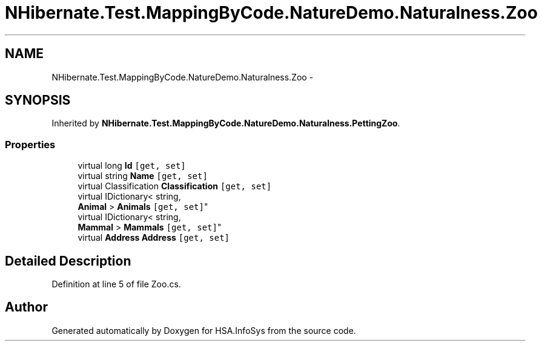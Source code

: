 .TH "NHibernate.Test.MappingByCode.NatureDemo.Naturalness.Zoo" 3 "Fri Jul 5 2013" "Version 1.0" "HSA.InfoSys" \" -*- nroff -*-
.ad l
.nh
.SH NAME
NHibernate.Test.MappingByCode.NatureDemo.Naturalness.Zoo \- 
.SH SYNOPSIS
.br
.PP
.PP
Inherited by \fBNHibernate\&.Test\&.MappingByCode\&.NatureDemo\&.Naturalness\&.PettingZoo\fP\&.
.SS "Properties"

.in +1c
.ti -1c
.RI "virtual long \fBId\fP\fC [get, set]\fP"
.br
.ti -1c
.RI "virtual string \fBName\fP\fC [get, set]\fP"
.br
.ti -1c
.RI "virtual Classification \fBClassification\fP\fC [get, set]\fP"
.br
.ti -1c
.RI "virtual IDictionary< string, 
.br
\fBAnimal\fP > \fBAnimals\fP\fC [get, set]\fP"
.br
.ti -1c
.RI "virtual IDictionary< string, 
.br
\fBMammal\fP > \fBMammals\fP\fC [get, set]\fP"
.br
.ti -1c
.RI "virtual \fBAddress\fP \fBAddress\fP\fC [get, set]\fP"
.br
.in -1c
.SH "Detailed Description"
.PP 
Definition at line 5 of file Zoo\&.cs\&.

.SH "Author"
.PP 
Generated automatically by Doxygen for HSA\&.InfoSys from the source code\&.
